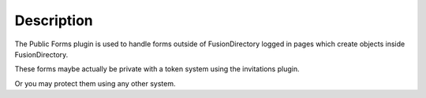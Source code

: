 Description
===========

The Public Forms plugin is used to handle forms outside of FusionDirectory logged in pages which create objects inside FusionDirectory.

These forms maybe actually be private with a token system using the invitations plugin.

Or you may protect them using any other system.

